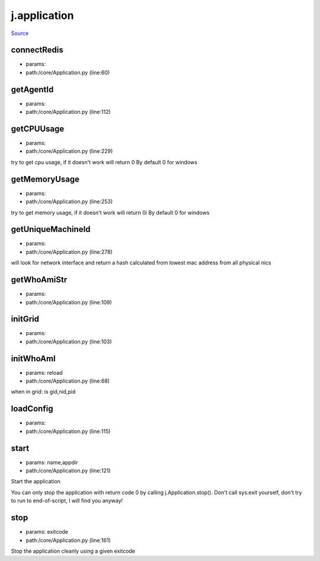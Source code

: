 
j.application
=============

`Source <https://github.com/Jumpscale/jumpscale_core/tree/master/lib/JumpScale/core/Application.py>`_


connectRedis
------------


* params:
* path:/core/Application.py (line:60)


getAgentId
----------


* params:
* path:/core/Application.py (line:112)


getCPUUsage
-----------


* params:
* path:/core/Application.py (line:229)


try to get cpu usage, if it doesn't work will return 0
By default 0 for windows


getMemoryUsage
--------------


* params:
* path:/core/Application.py (line:253)


try to get memory usage, if it doesn't work will return 0i
By default 0 for windows


getUniqueMachineId
------------------


* params:
* path:/core/Application.py (line:278)


will look for network interface and return a hash calculated from lowest mac address from all physical nics


getWhoAmiStr
------------


* params:
* path:/core/Application.py (line:109)


initGrid
--------


* params:
* path:/core/Application.py (line:103)


initWhoAmI
----------


* params: reload
* path:/core/Application.py (line:68)


when in grid:
is gid,nid,pid


loadConfig
----------


* params:
* path:/core/Application.py (line:115)


start
-----


* params: name,appdir
* path:/core/Application.py (line:121)


Start the application

You can only stop the application with return code 0 by calling
j.Application.stop(). Don't call sys.exit yourself, don't try to run
to end-of-script, I will find you anyway!


stop
----


* params: exitcode
* path:/core/Application.py (line:161)


Stop the application cleanly using a given exitcode



